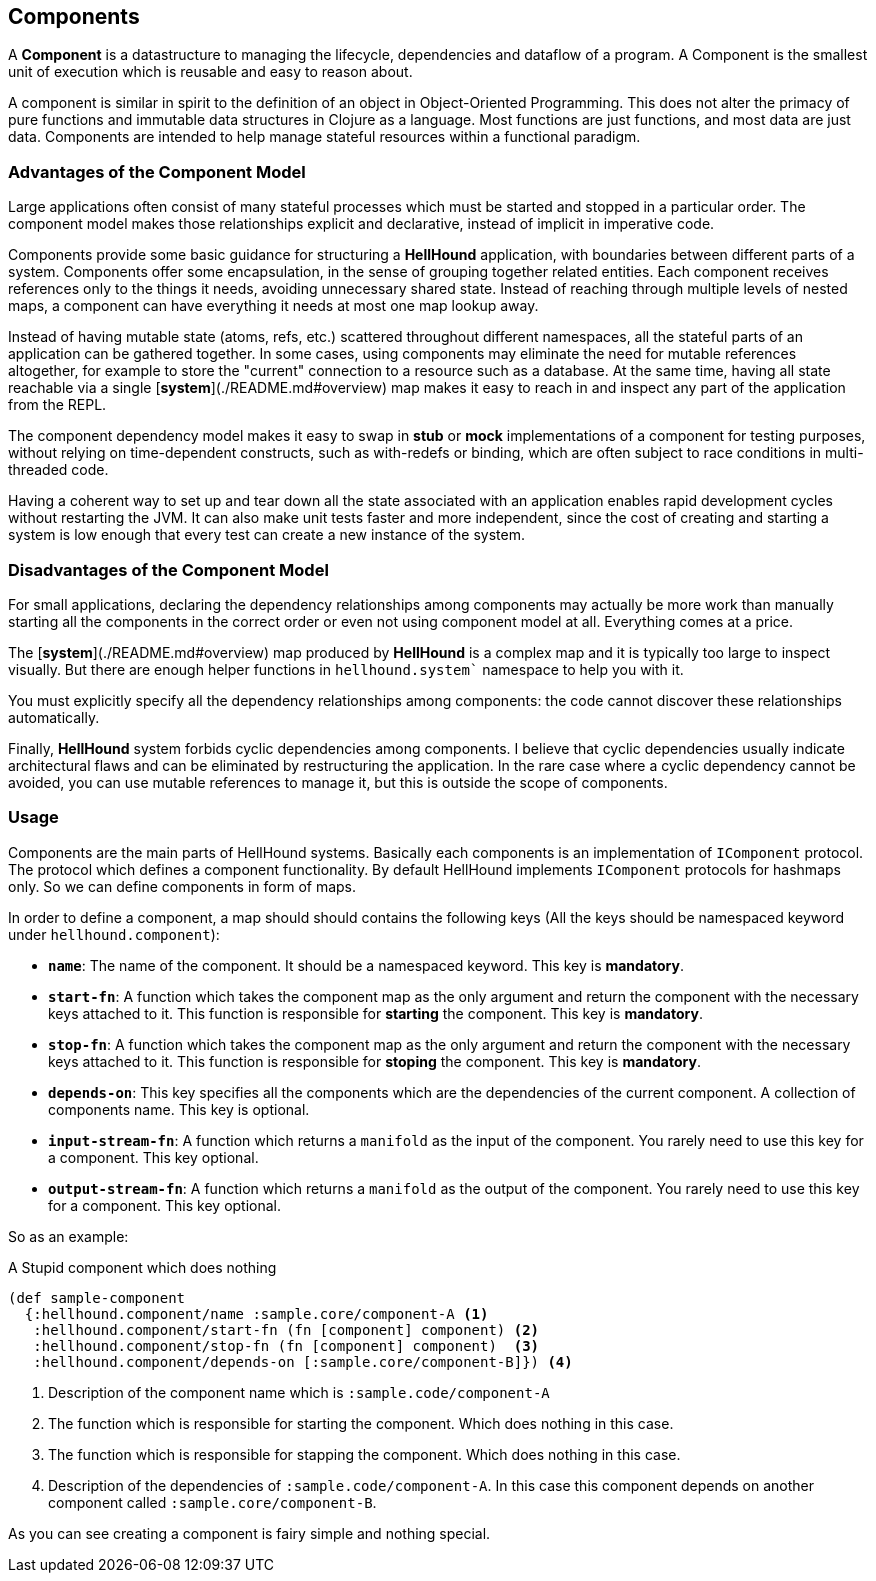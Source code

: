 == Components
A *Component* is a datastructure to managing the lifecycle, dependencies
and dataflow of a program. A Component is the smallest unit of execution which is reusable and
easy to reason about.

A component is similar in spirit to the definition of an object in Object-Oriented Programming.
This does not alter the primacy of pure functions and immutable data structures in Clojure as
a language. Most functions are just functions, and most data are just data. Components are intended
to help manage stateful resources within a functional paradigm.

=== Advantages of the Component Model

Large applications often consist of many stateful processes which must be started and stopped in
a particular order. The component model makes those relationships explicit and declarative, instead
of implicit in imperative code.

Components provide some basic guidance for structuring a *HellHound* application, with boundaries
between different parts of a system. Components offer some encapsulation, in the sense of grouping
together related entities. Each component receives references only to the things it needs, avoiding
unnecessary shared state. Instead of reaching through multiple levels of nested maps, a component
can have everything it needs at most one map lookup away.

Instead of having mutable state (atoms, refs, etc.) scattered throughout different namespaces, all
the stateful parts of an application can be gathered together. In some cases, using components may
eliminate the need for mutable references altogether, for example to store the "current" connection
to a resource such as a database. At the same time, having all state reachable via a single
[*system*](./README.md#overview) map makes it easy to reach in and inspect any part of the application
from the REPL.

The component dependency model makes it easy to swap in *stub* or *mock* implementations of a component
for testing purposes, without relying on time-dependent constructs, such as with-redefs or binding, which are
often subject to race conditions in multi-threaded code.

Having a coherent way to set up and tear down all the state associated with an application enables rapid
development cycles without restarting the JVM. It can also make unit tests faster and more independent,
since the cost of creating and starting a system is low enough that every test can create a new instance
of the system.

=== Disadvantages of the Component Model

For small applications, declaring the dependency relationships among components may actually be more work than
manually starting all the components in the correct order or even not using component model at all. Everything
comes at a price.

The [*system*](./README.md#overview) map produced by *HellHound* is a complex map and it is typically too
large to inspect visually. But there are enough helper functions in `hellhound.system`` namespace to help
you with it.

You must explicitly specify all the dependency relationships among components: the code cannot discover these
relationships automatically.

Finally, *HellHound* system forbids cyclic dependencies among components. I believe that cyclic dependencies
usually indicate architectural flaws and can be eliminated by restructuring the application. In the rare case
where a cyclic dependency cannot be avoided, you can use mutable references to manage it, but this is outside
the scope of components.

=== Usage
Components are the main parts of HellHound systems. Basically each components is an implementation of `IComponent`
protocol. The protocol which defines a component functionality. By default HellHound implements `IComponent`
protocols for hashmaps only. So we can define components in form of maps.

In order to define a component, a map should should contains the following keys (All the keys should be namespaced
keyword under `hellhound.component`):

* `*name*`: The name of the component. It should be a namespaced keyword.
  This key is *mandatory*.

* `*start-fn*`: A function which takes the component map as the only argument
  and return the component with the necessary keys attached to it. This
  function is responsible for **starting** the component.
  This key is *mandatory*.

* `*stop-fn*`: A function which takes the component map as the only argument
  and return the component with the necessary keys attached to it. This
  function is responsible for **stoping** the component.
  This key is *mandatory*.

* `*depends-on*`: This key specifies all the components which are the
  dependencies of the current component. A collection  of components
  name.
  This key is optional.

* `*input-stream-fn*`: A function which returns a `manifold` as the input
  of the component. You rarely need to use this key for a component.
  This key optional.

* `*output-stream-fn*`: A function which returns a `manifold` as the output
  of the component. You rarely need to use this key for a component.
  This key optional.

So as an example:

[source,clojure,linums]
.A Stupid component which does nothing
----
(def sample-component
  {:hellhound.component/name :sample.core/component-A <1>
   :hellhound.component/start-fn (fn [component] component) <2>
   :hellhound.component/stop-fn (fn [component] component)  <3>
   :hellhound.component/depends-on [:sample.core/component-B]}) <4>
----
<1> Description of the component name which is `:sample.code/component-A`
<2> The function which is responsible for starting the component. Which does nothing in this case.
<3> The function which is responsible for stapping the component. Which does nothing in this case.
<4> Description of the dependencies of `:sample.code/component-A`. In this case this component
    depends on another component called `:sample.core/component-B`.

As you can see creating a component is fairy simple and nothing special.
